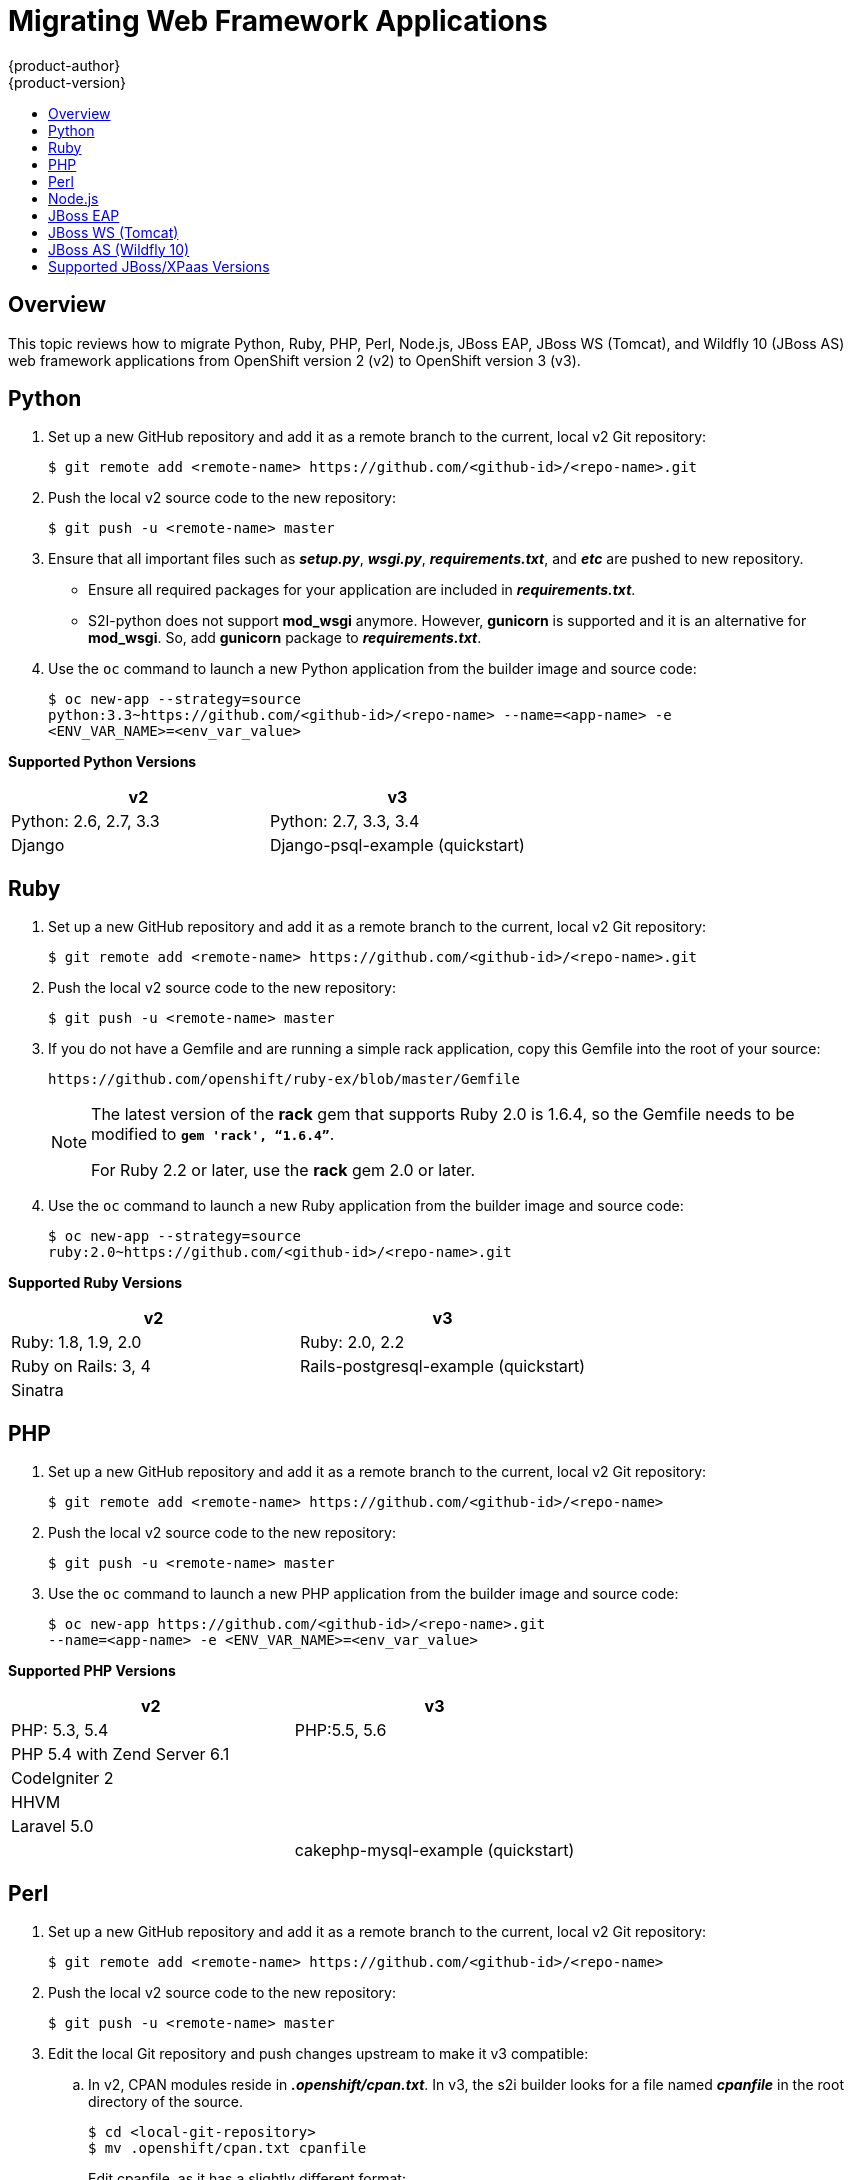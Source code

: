 [[dev-guide-web-framework-applications]]
= Migrating Web Framework Applications
{product-author}
{product-version}
:data-uri:
:icons:
:experimental:
:toc: macro
:toc-title:
:prewrap!:

toc::[]

== Overview

This topic reviews how to migrate Python, Ruby, PHP, Perl, Node.js, JBoss EAP,
JBoss WS (Tomcat), and Wildfly 10 (JBoss AS) web framework applications from
OpenShift version 2 (v2) to OpenShift version 3 (v3).

[[dev-guide-migrating-web-framework-applications-python]]
== Python
. Set up a new GitHub repository and add it as a remote branch to the current,
local v2 Git repository:
+
----
$ git remote add <remote-name> https://github.com/<github-id>/<repo-name>.git
----

. Push the local v2 source code to the new repository:
+
----
$ git push -u <remote-name> master
----

. Ensure that all important files such as *_setup.py_*, *_wsgi.py_*,
*_requirements.txt_*, and *_etc_* are pushed to new repository.
+
- Ensure all required packages for your application are included in *_requirements.txt_*.
- S2I-python does not support *mod_wsgi* anymore. However, *gunicorn* is
 supported and it is an alternative for *mod_wsgi*. So, add *gunicorn* package
 to *_requirements.txt_*.

. Use the `oc` command to launch a new Python application from the builder image
and source code:
+
----
$ oc new-app --strategy=source
python:3.3~https://github.com/<github-id>/<repo-name> --name=<app-name> -e
<ENV_VAR_NAME>=<env_var_value>
----

[[dev-guide-migrating-web-framework-applications-supported-python-versions]]
*Supported Python Versions*

[cols="2,2",options="header"]
|===
|v2 |v3

|Python: 2.6, 2.7, 3.3   |Python: 2.7, 3.3, 3.4

|Django     |Django-psql-example (quickstart)

|===

[[dev-guide-migrating-web-framework-applications-ruby]]
== Ruby

. Set up a new GitHub repository and add it as a remote branch to the current,
local v2 Git repository:
+
----
$ git remote add <remote-name> https://github.com/<github-id>/<repo-name>.git
----

. Push the local v2 source code to the new repository:
+
----
$ git push -u <remote-name> master
----

. If you do not have a Gemfile and are running a simple rack application, copy
this Gemfile into the root of your source:
+
----
https://github.com/openshift/ruby-ex/blob/master/Gemfile
----
+
[NOTE]
====
The latest version of the *rack* gem that supports Ruby 2.0 is 1.6.4, so the
Gemfile needs to be modified to `*gem 'rack', “1.6.4”*`.

For Ruby 2.2 or later, use the *rack* gem 2.0 or later.
====

. Use the `oc` command to launch a new Ruby application from the builder image and
source code:
+
----
$ oc new-app --strategy=source
ruby:2.0~https://github.com/<github-id>/<repo-name>.git
----

[[dev-guide-migrating-web-framework-applications-supported-ruby-versions]]
*Supported Ruby Versions*

[cols="2,2",options="header"]
|===
|v2 |v3

|Ruby: 1.8, 1.9, 2.0   |Ruby: 2.0, 2.2

|Ruby on Rails: 3, 4     |Rails-postgresql-example (quickstart)

|Sinatra    |

|===

[[dev-guide-migrating-web-framework-applications-php]]
== PHP

. Set up a new GitHub repository and add it as a remote branch to the current,
local v2 Git repository:
+
----
$ git remote add <remote-name> https://github.com/<github-id>/<repo-name>
----

. Push the local v2 source code to the new repository:
+
----
$ git push -u <remote-name> master
----

. Use the `oc` command to launch a new PHP application from the builder image and
source code:
+
----
$ oc new-app https://github.com/<github-id>/<repo-name>.git
--name=<app-name> -e <ENV_VAR_NAME>=<env_var_value>
----

[[dev-guide-migrating-web-framework-applications-supported-PHP-versions]]
*Supported PHP Versions*

[cols="2,2",options="header"]
|===
|v2 |v3

|PHP: 5.3, 5.4   |PHP:5.5, 5.6

|PHP 5.4 with Zend Server 6.1    |

|CodeIgniter 2  |

|HHVM  |

|Laravel 5.0 |

| |cakephp-mysql-example (quickstart)

|===

[[dev-guide-migrating-web-framework-applications-perl]]
== Perl

. Set up a new GitHub repository and add it as a remote branch to the current,
local v2 Git repository:
+
----
$ git remote add <remote-name> https://github.com/<github-id>/<repo-name>
----

. Push the local v2 source code to the new repository:
+
----
$ git push -u <remote-name> master
----

. Edit the local Git repository and push changes upstream to make it v3
compatible:
.. In v2, CPAN modules reside in *_.openshift/cpan.txt_*. In v3, the s2i builder
looks for a file named *_cpanfile_* in the root directory of the source.
+
----
$ cd <local-git-repository>
$ mv .openshift/cpan.txt cpanfile
----
+
Edit cpanfile, as it has a slightly different format:
+
[cols="2,2",options="header"]
|===
|format of cpanfile |format of cpan.txt

|requires ‘cpan::mod’;    |cpan::mod

|requires ‘Dancer’;    |Dancer

|requires ‘YAML’;  |YAML
|===

.. Remove *_.openshift_* directory
+
[NOTE]
====
In v3, *action_hooks* and *cron* tasks are not supported in the same way. See
xref:../../dev_guide/migrating_applications/web_hooks_action_hooks.adoc#dev-guide-migrating-applications-action-hooks[Action
Hooks] for more information.
====

. Use the `oc` command to launch a new Perl application from the builder image and
source code:
----
$ oc new-app https://github.com/<github-id>/<repo-name>.git
----

[[dev-guide-migrating-web-framework-applications-supported-perl-versions]]
*Supported Perl Versions*

[cols="2,2",options="header"]
|===
|v2 |v3

|Perl: 5.10  |Perl: 5.16, 5.20

|    |Dancer-mysql-example (quickstart)

|===

[[dev-guide-migrating-web-framework-applications-node.js]]
== Node.js

. Set up a new GitHub repository and add it as a remote branch to the current,
local Git repository:
+
----
$ git remote add <remote-name> https://github.com/<github-id>/<repo-name>
----

. Push the local v2 source code to the new repository:
+
----
$ git push -u <remote-name> master
----

. Edit the local Git repository and push changes upstream to make it v3
compatible:
.. Remove the *_.openshift_* directory.
+
[NOTE]
====
In v3, *action_hooks* and *cron* tasks are not supported in the same way. See
xref:../../dev_guide/migrating_applications/web_hooks_action_hooks.adoc#dev-guide-migrating-applications-action-hooks[Action
Hooks] for more information.
====
.. Edit *_server.js_*.
+
- L116 server.js: 'self.app = express();'
- L25 server.js: self.ipaddress = '0.0.0.0';
- L26 server.js: self.port = 8080;
+
[NOTE]
====
Lines(L) are from the base V2 cartridge *server.js*.
====
. Use the `oc` command to launch a new Node.js application from the builder image
and source code:
+
----
$ oc new-app https://github.com/<github-id>/<repo-name>.git
--name=<app-name> -e <ENV_VAR_NAME>=<env_var_value>
----

[[dev-guide-migrating-web-framework-applications-supported-Node.js-versions]]
*Supported Node.js Versions*

[cols="2,2",options="header"]
|===
|v2 |v3

|Node.js 0.10  |Nodejs: 0.10

|    |Nodejs-mongodb-example (quickstart)

|===

[[dev-guide-migrating-web-framework-applications-jboss-eap]]
== JBoss EAP

. Set up a new GitHub repository and add it as a remote branch to the current,
local Git repository:
+
----
$ git remote add <remote-name> https://github.com/<github-id>/<repo-name>
----

. Push the local v2 source code to the new repository:
+
----
$ git push -u <remote-name> master
----

. If the repository includes pre-built *_.war_* files, they need to reside in the
*_deployments_* directory off the root directory of the repository.

. Create the new application using the JBoss EAP 6 builder image
(jboss-eap64-openshift) and the source code repository from GitHub:
+
----
$ oc new-app --strategy=source jboss-eap64-openshift~https://github.com/<github-id>/<repo-name>.git
----

[[dev-guide-migrating-web-framework-applications-jboss-ws]]
== JBoss WS (Tomcat)

. Set up a new GitHub repository and add it as a remote branch to the current,
local Git repository:
+
----
$ git remote add <remote-name> https://github.com/<github-id>/<repo-name>
----

. Push the local v2 source code to the new repository:
+
----
$ git push -u <remote-name> master
----

. If the repository includes pre-built *_.war_* files, they need to reside in the
*_deployments_* directory off the root directory of the repository.

. Create the new application using the JBoss Web Server 3 (Tomcat 7) builder image
(jboss-webserver30-tomcat7) and the source code repository from GitHub:
+
----
$ oc new-app --strategy=source
jboss-webserver30-tomcat7-openshift~https://github.com/<github-id>/<repo-name>.git
--name=<app-name> -e <ENV_VAR_NAME>=<env_var_value>
----

[[dev-guide-migrating-web-framework-applications-jboss-as]]
== JBoss AS (Wildfly 10)

. Set up a new GitHub repository and add it as a remote branch to the current,
local Git repository:
+
----
$ git remote add <remote-name> https://github.com/<github-id>/<repo-name>
----

. Push the local v2 source code to the new repository:
+
----
$ git push -u <remote-name> master
----

. Edit the local Git repository and push the changes upstream to make it v3
compatible:
.. Remove *_.openshift_* directory.
+
[NOTE]
====
In v3, *action_hooks* and *cron* tasks are not supported in the same way. See
xref:../../dev_guide/migrating_applications/web_hooks_action_hooks.adoc#dev-guide-migrating-applications-action-hooks[Action
Hooks] for more information.
====

.. Add the *_deployments_* directory to the root of the source repository. Move the
*_.war_* files to ‘deployments’ directory.

. Use the the `oc` command to launch a new Wildfly application from the builder
image and source code:
+
----
$ oc new-app https://github.com/<github-id>/<repo-name>.git
 --image-stream=”openshift/wildfly:10.0" --name=<app-name> -e
 <ENV_VAR_NAME>=<env_var_value>
----
+
[NOTE]
====
The argument `--name` is optional to specify the name of your application. The
argument `-e` is optional to add environment variables that are needed for build
and deployment processes, such as `*OPENSHIFT_PYTHON_DIR*`.
====

[[migrating-web-framework-applications-supported-jboss-versions]]
== Supported JBoss/XPaas Versions

[cols="2,2",options="header"]
|===
|v2 |v3

|JBoss App Server 7  |

|Tomcat 6 (JBoss EWS 1.0)   |jboss-webserver30-tomcat7-openshift: 1.1

|Tomcat 7 (JBoss EWS 2.0)  |

|Vert.x 2.1  |

|WildFly App Server 10   |

|WildFly App Server 8.2.1.Final  |

|WildFly App Server 9  |

|CapeDwarf  |

|JBoss Data Virtualization 6  |

|JBoss Enterprise App Platform 6   |jboss-eap64-openshift: 1.2, 1.3

|JBoss Unified Push Server 1.0.0.Beta1, Beta2  |

|JBoss BPM Suite   |

|JBoss BRMS  |

|  |jboss-eap70-openshift: 1.3-Beta

|   |eap64-https-s2i

|   |eap64-mongodb-persistent-s2i

|  |eap64-mysql-persistent-s2i

|  |eap64-psql-persistent-s2i


|===
